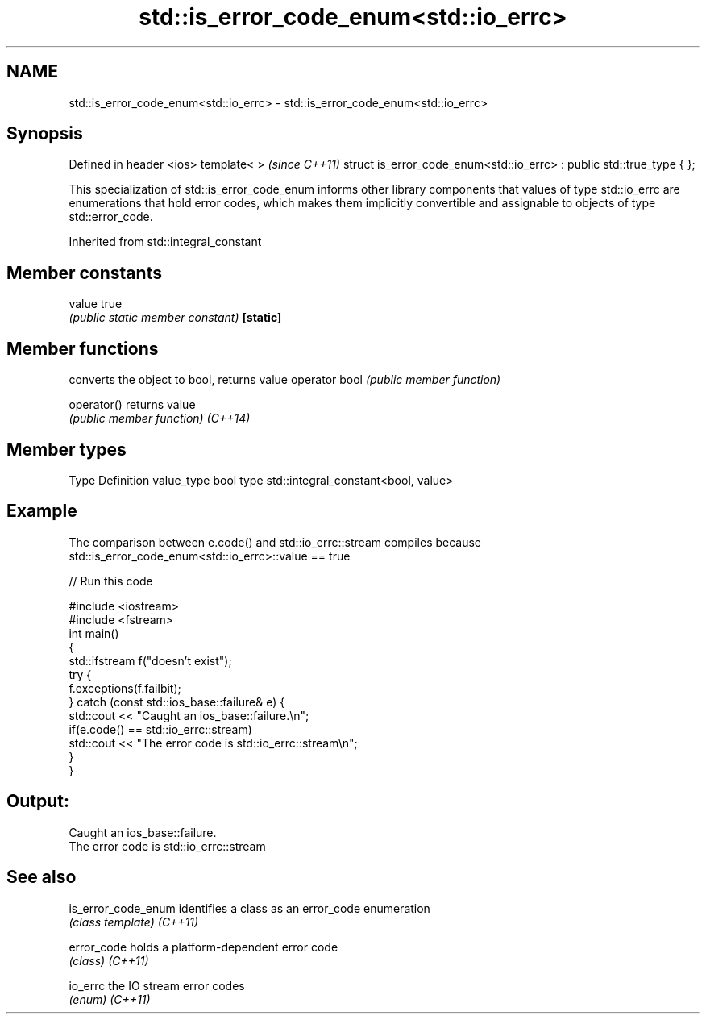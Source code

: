 .TH std::is_error_code_enum<std::io_errc> 3 "2020.03.24" "http://cppreference.com" "C++ Standard Libary"
.SH NAME
std::is_error_code_enum<std::io_errc> \- std::is_error_code_enum<std::io_errc>

.SH Synopsis

Defined in header <ios>
template< >                                                           \fI(since C++11)\fP
struct is_error_code_enum<std::io_errc> : public std::true_type { };

This specialization of std::is_error_code_enum informs other library components that values of type std::io_errc are enumerations that hold error codes, which makes them implicitly convertible and assignable to objects of type std::error_code.

Inherited from std::integral_constant


.SH Member constants



value    true
         \fI(public static member constant)\fP
\fB[static]\fP


.SH Member functions


              converts the object to bool, returns value
operator bool \fI(public member function)\fP

operator()    returns value
              \fI(public member function)\fP
\fI(C++14)\fP


.SH Member types


Type       Definition
value_type bool
type       std::integral_constant<bool, value>


.SH Example

The comparison between e.code() and std::io_errc::stream compiles because std::is_error_code_enum<std::io_errc>::value == true

// Run this code

  #include <iostream>
  #include <fstream>
  int main()
  {
      std::ifstream f("doesn't exist");
      try {
          f.exceptions(f.failbit);
      } catch (const std::ios_base::failure& e) {
          std::cout << "Caught an ios_base::failure.\\n";
          if(e.code() == std::io_errc::stream)
              std::cout << "The error code is std::io_errc::stream\\n";
      }
  }

.SH Output:

  Caught an ios_base::failure.
  The error code is std::io_errc::stream


.SH See also



is_error_code_enum identifies a class as an error_code enumeration
                   \fI(class template)\fP
\fI(C++11)\fP

error_code         holds a platform-dependent error code
                   \fI(class)\fP
\fI(C++11)\fP

io_errc            the IO stream error codes
                   \fI(enum)\fP
\fI(C++11)\fP




